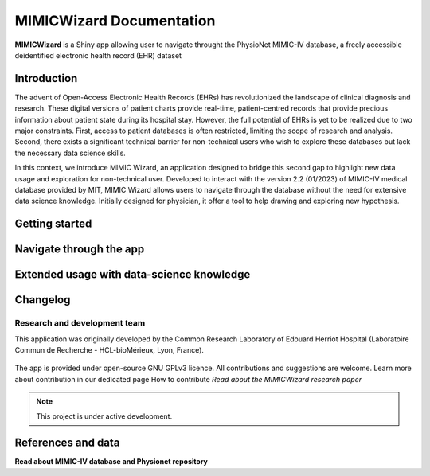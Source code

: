 MIMICWizard Documentation
##################

**MIMICWizard** is a Shiny app allowing user to navigate throught the PhysioNet MIMIC-IV database, a freely accessible deidentified electronic health record (EHR) dataset

Introduction
**************

The advent of Open-Access Electronic Health Records (EHRs) has revolutionized the landscape of clinical diagnosis and research. These digital versions of patient charts provide real-time, patient-centred records that provide precious information about patient state during its hospital stay.
However, the full potential of EHRs is yet to be realized due to two major constraints. 
First, access to patient databases is often restricted, limiting the scope of research and analysis. Second, there exists a significant technical barrier for non-technical users who wish to explore these databases but lack the necessary data science skills. 

In this context, we introduce MIMIC Wizard, an application designed to bridge this second gap to highlight new data usage and exploration for non-technical user. Developed to interact with the version 2.2 (01/2023) of  MIMIC-IV medical database provided by MIT, MIMIC Wizard allows users to navigate through the database without the need for extensive data science knowledge.
Initially designed for physician, it offer a tool to help drawing and exploring new hypothesis. 

Getting started
**************

Navigate through the app 
**************


Extended usage with data-science knowledge
**************


Changelog
**************


Research and development team
============================

This application was originally developed by the Common Research Laboratory of Edouard Herriot Hospital (Laboratoire Commun de Recherche - HCL-bioMérieux, Lyon, France).

.. rst-class:: logo-container

|pic1| |pic2|

   .. |pic1| image:: assets/LogoHCL.jpg
      :height: 90px
      :alt: Hospices Civils de Lyon logo

   .. |pic2| image:: assets/bm_logo_circle_rgb.png
      :height: 130px
      :alt: bioMérieux logo

The app is provided under open-source GNU GPLv3 licence. All contributions and suggestions are welcome. Learn more about contribution in our dedicated page How to contribute
*Read about the MIMICWizard research paper*

.. note::

   This project is under active development.


References and data
**************


**Read about MIMIC-IV database and Physionet repository**
